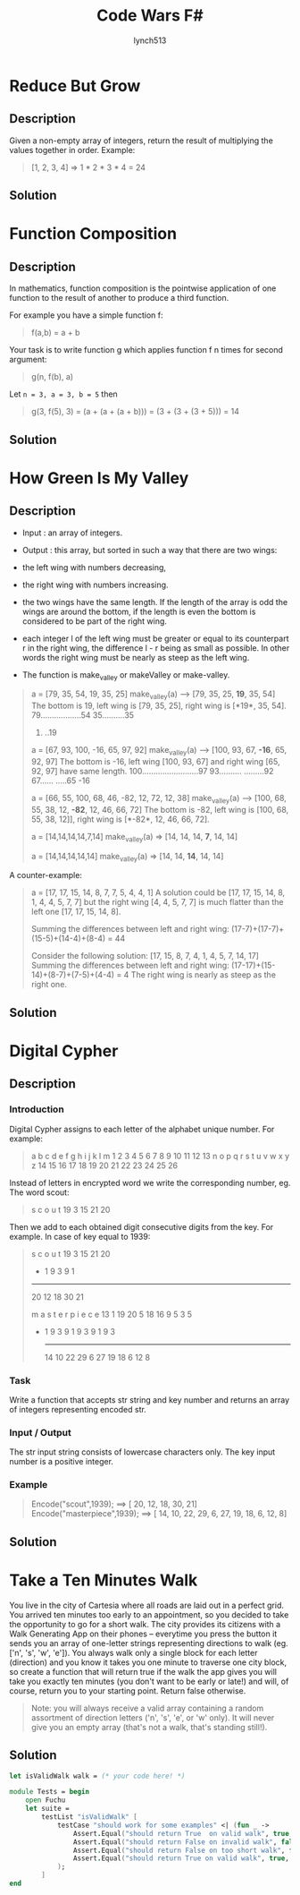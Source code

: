 #+title:     Code Wars F#
#+author:    lynch513
#+email:     lynch513@yandex.ru

* Reduce But Grow
** Description
Given a non-empty array of integers, return the result of multiplying the values together in order. Example:

#+begin_quote
[1, 2, 3, 4] => 1 * 2 * 3 * 4 = 24
#+end_quote

** Solution
* Function Composition
** Description
In mathematics, function composition is the pointwise application of one function to the result of another to produce a third function.

For example you have a simple function f:

#+begin_quote
f(a,b) = a + b
#+end_quote

Your task is to write function g which applies function f n times for second argument:

#+begin_quote
g(n, f(b), a)
#+end_quote

Let ~n = 3, a = 3, b = 5~ then

#+begin_quote
g(3, f(5), 3) = (a + (a + (a + b))) = (3 + (3 + (3 + 5))) = 14
#+end_quote

** Solution

* How Green Is My Valley
** Description
- Input : an array of integers.

- Output : this array, but sorted in such a way that there are two wings:

- the left wing with numbers decreasing,

- the right wing with numbers increasing.

- the two wings have the same length. If the length of the array is odd the wings are around the bottom, if the length is even the bottom is considered to be part of the right wing.

- each integer l of the left wing must be greater or equal to its counterpart r in the right wing, the difference l - r being as small as possible. In other words the right wing must be nearly as steep as the left wing.

- The function is make_valley or makeValley or make-valley.

#+begin_quote
a = [79, 35, 54, 19, 35, 25]
make_valley(a) --> [79, 35, 25, *19*, 35, 54]
The bottom is 19, left wing is [79, 35, 25], right wing is [*19*, 35, 54].
79..................54
    35..........35
        25.
          ..19

a = [67, 93, 100, -16, 65, 97, 92]
make_valley(a) --> [100, 93, 67, *-16*, 65, 92, 97]
The bottom is -16, left wing [100, 93, 67] and right wing [65, 92, 97] have same length.
100.........................97
    93..........
               .........92
        67......
               .....65
            -16

a = [66, 55, 100, 68, 46, -82, 12, 72, 12, 38]
make_valley(a) --> [100, 68, 55, 38, 12, *-82*, 12, 46, 66, 72]
The bottom is -82, left wing is [100, 68, 55, 38, 12]], right wing is [*-82*, 12, 46, 66, 72].

a = [14,14,14,14,7,14]
make_valley(a) => [14, 14, 14, *7*, 14, 14]

a = [14,14,14,14,14]
make_valley(a) => [14, 14, *14*, 14, 14]
#+end_quote

A counter-example:

#+begin_quote
a = [17, 17, 15, 14, 8, 7, 7, 5, 4, 4, 1]
A solution could be [17, 17, 15, 14, 8, 1, 4, 4, 5, 7, 7]
but the right wing [4, 4, 5, 7, 7] is much flatter than the left one
[17, 17, 15, 14, 8].

Summing the differences between left and right wing:
(17-7)+(17-7)+(15-5)+(14-4)+(8-4) = 44

Consider the following solution:
[17, 15, 8, 7, 4, 1, 4, 5, 7, 14, 17]
Summing the differences between left and right wing:
(17-17)+(15-14)+(8-7)+(7-5)+(4-4) = 4
The right wing is nearly as steep as the right one.
#+end_quote
** Solution

* Digital Cypher
** Description
*** Introduction
Digital Cypher assigns to each letter of the alphabet unique number. For example:

#+begin_quote
 a  b  c  d  e  f  g  h  i  j  k  l  m
 1  2  3  4  5  6  7  8  9 10 11 12 13
 n  o  p  q  r  s  t  u  v  w  x  y  z
14 15 16 17 18 19 20 21 22 23 24 25 26
#+end_quote

Instead of letters in encrypted word we write the corresponding number, eg. The word scout:

#+begin_quote
 s  c  o  u  t
19  3 15 21 20
#+end_quote

Then we add to each obtained digit consecutive digits from the key. For example. In case of key equal to 1939:

#+begin_quote
   s  c  o  u  t
  19  3 15 21 20
 + 1  9  3  9  1
 ---------------
  20 12 18 30 21

   m  a  s  t  e  r  p  i  e  c  e
  13  1 19 20  5 18 16  9  5  3  5
+  1  9  3  9  1  9  3  9  1  9  3
  --------------------------------
  14 10 22 29  6 27 19 18  6  12 8
#+end_quote

*** Task
Write a function that accepts str string and key number and returns an array of integers representing encoded str.

*** Input / Output
The str input string consists of lowercase characters only.
The key input number is a positive integer.

*** Example

#+begin_quote
Encode("scout",1939);  ==>  [ 20, 12, 18, 30, 21]
Encode("masterpiece",1939);  ==>  [ 14, 10, 22, 29, 6, 27, 19, 18, 6, 12, 8]
#+end_quote

** Solution

* Take a Ten Minutes Walk
You live in the city of Cartesia where all roads are laid out in a perfect grid. You arrived ten minutes too early to an appointment, so you decided to take the opportunity to go for a short walk. The city provides its citizens with a Walk Generating App on their phones -- everytime you press the button it sends you an array of one-letter strings representing directions to walk (eg. ['n', 's', 'w', 'e']). You always walk only a single block for each letter (direction) and you know it takes you one minute to traverse one city block, so create a function that will return true if the walk the app gives you will take you exactly ten minutes (you don't want to be early or late!) and will, of course, return you to your starting point. Return false otherwise.

#+begin_quote
Note: you will always receive a valid array containing a random assortment of direction letters ('n', 's', 'e', or 'w' only). It will never give you an empty array (that's not a walk, that's standing still!).
#+end_quote

** Solution

#+begin_src fsharp
let isValidWalk walk = (* your code here! *)
#+end_src

#+begin_src fsharp
module Tests = begin
    open Fuchu
    let suite =
        testList "isValidWalk" [
            testCase "should work for some examples" <| (fun _ ->
                Assert.Equal("should return True  on valid walk", true, isValidWalk ['n';'s';'n';'s';'n';'s';'n';'s';'n';'s'])
                Assert.Equal("should return False on invalid walk", false, isValidWalk ['n';'s';'n';'s';'n';'s';'n';'s';'n';'n'])
                Assert.Equal("should return False on too short walk", false, isValidWalk ['n';'s'])
                Assert.Equal("should return True on valid walk", true, isValidWalk ['n';'s';'e';'w';'n';'s';'e';'w';'n';'s'])
            );
        ]
end
#+end_src
